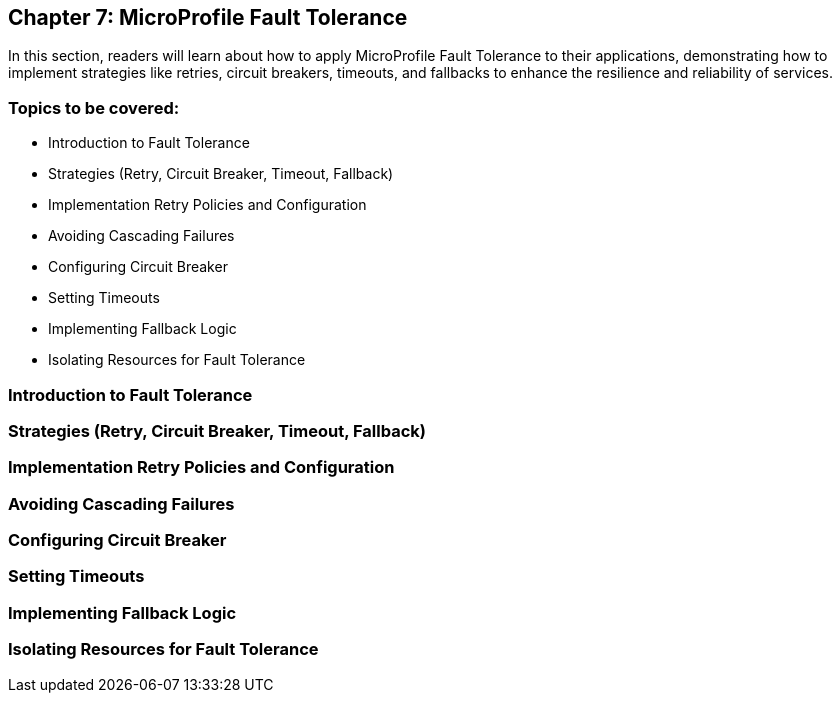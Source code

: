 == Chapter 7: MicroProfile Fault Tolerance
In this section, readers will learn about how to apply MicroProfile Fault Tolerance to their applications, 
demonstrating how to implement strategies like retries, circuit breakers, timeouts, and fallbacks to enhance the resilience and reliability of services.

=== Topics to be covered:
- Introduction to Fault Tolerance
- Strategies (Retry, Circuit Breaker, Timeout, Fallback)
- Implementation Retry Policies and Configuration
- Avoiding Cascading Failures
- Configuring Circuit Breaker
- Setting Timeouts
- Implementing Fallback Logic
- Isolating Resources for Fault Tolerance

=== Introduction to Fault Tolerance
=== Strategies (Retry, Circuit Breaker, Timeout, Fallback)
=== Implementation Retry Policies and Configuration
=== Avoiding Cascading Failures
=== Configuring Circuit Breaker
=== Setting Timeouts
=== Implementing Fallback Logic
=== Isolating Resources for Fault Tolerance
